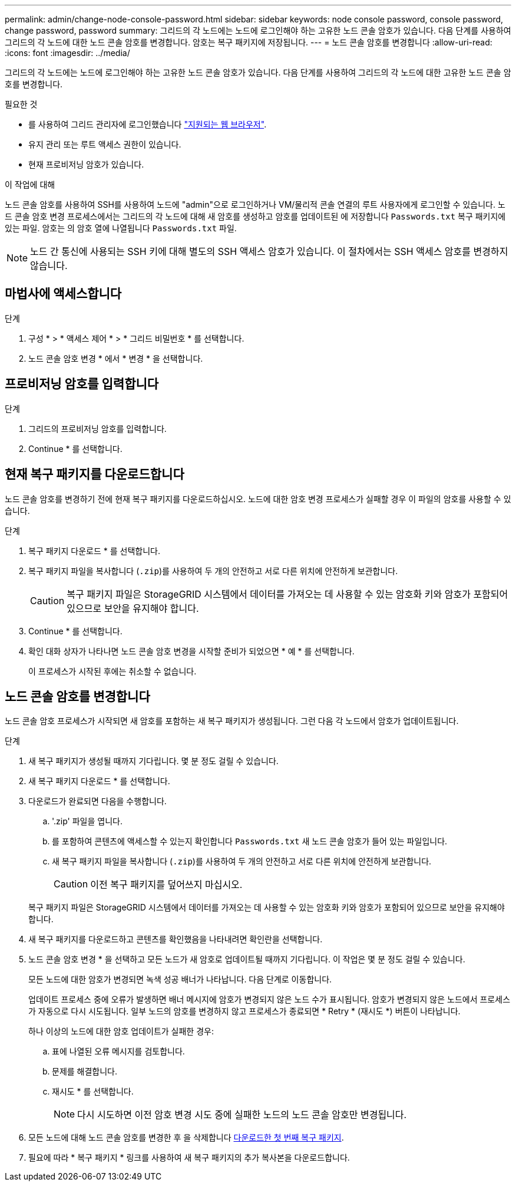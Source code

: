 ---
permalink: admin/change-node-console-password.html 
sidebar: sidebar 
keywords: node console password, console password, change password, password 
summary: 그리드의 각 노드에는 노드에 로그인해야 하는 고유한 노드 콘솔 암호가 있습니다. 다음 단계를 사용하여 그리드의 각 노드에 대한 노드 콘솔 암호를 변경합니다. 암호는 복구 패키지에 저장됩니다. 
---
= 노드 콘솔 암호를 변경합니다
:allow-uri-read: 
:icons: font
:imagesdir: ../media/


[role="lead"]
그리드의 각 노드에는 노드에 로그인해야 하는 고유한 노드 콘솔 암호가 있습니다. 다음 단계를 사용하여 그리드의 각 노드에 대한 고유한 노드 콘솔 암호를 변경합니다.

.필요한 것
* 를 사용하여 그리드 관리자에 로그인했습니다 link:../admin/web-browser-requirements.html["지원되는 웹 브라우저"].
* 유지 관리 또는 루트 액세스 권한이 있습니다.
* 현재 프로비저닝 암호가 있습니다.


.이 작업에 대해
노드 콘솔 암호를 사용하여 SSH를 사용하여 노드에 "admin"으로 로그인하거나 VM/물리적 콘솔 연결의 루트 사용자에게 로그인할 수 있습니다. 노드 콘솔 암호 변경 프로세스에서는 그리드의 각 노드에 대해 새 암호를 생성하고 암호를 업데이트된 에 저장합니다 `Passwords.txt` 복구 패키지에 있는 파일. 암호는 의 암호 열에 나열됩니다 `Passwords.txt` 파일.


NOTE: 노드 간 통신에 사용되는 SSH 키에 대해 별도의 SSH 액세스 암호가 있습니다. 이 절차에서는 SSH 액세스 암호를 변경하지 않습니다.



== 마법사에 액세스합니다

.단계
. 구성 * > * 액세스 제어 * > * 그리드 비밀번호 * 를 선택합니다.
. 노드 콘솔 암호 변경 * 에서 * 변경 * 을 선택합니다.




== 프로비저닝 암호를 입력합니다

.단계
. 그리드의 프로비저닝 암호를 입력합니다.
. Continue * 를 선택합니다.




== [[download-current]] 현재 복구 패키지를 다운로드합니다

노드 콘솔 암호를 변경하기 전에 현재 복구 패키지를 다운로드하십시오. 노드에 대한 암호 변경 프로세스가 실패할 경우 이 파일의 암호를 사용할 수 있습니다.

.단계
. 복구 패키지 다운로드 * 를 선택합니다.
. 복구 패키지 파일을 복사합니다 (`.zip`)를 사용하여 두 개의 안전하고 서로 다른 위치에 안전하게 보관합니다.
+

CAUTION: 복구 패키지 파일은 StorageGRID 시스템에서 데이터를 가져오는 데 사용할 수 있는 암호화 키와 암호가 포함되어 있으므로 보안을 유지해야 합니다.

. Continue * 를 선택합니다.
. 확인 대화 상자가 나타나면 노드 콘솔 암호 변경을 시작할 준비가 되었으면 * 예 * 를 선택합니다.
+
이 프로세스가 시작된 후에는 취소할 수 없습니다.





== 노드 콘솔 암호를 변경합니다

노드 콘솔 암호 프로세스가 시작되면 새 암호를 포함하는 새 복구 패키지가 생성됩니다. 그런 다음 각 노드에서 암호가 업데이트됩니다.

.단계
. 새 복구 패키지가 생성될 때까지 기다립니다. 몇 분 정도 걸릴 수 있습니다.
. 새 복구 패키지 다운로드 * 를 선택합니다.
. 다운로드가 완료되면 다음을 수행합니다.
+
.. '.zip' 파일을 엽니다.
.. 를 포함하여 콘텐츠에 액세스할 수 있는지 확인합니다 `Passwords.txt` 새 노드 콘솔 암호가 들어 있는 파일입니다.
.. 새 복구 패키지 파일을 복사합니다 (`.zip`)를 사용하여 두 개의 안전하고 서로 다른 위치에 안전하게 보관합니다.
+

CAUTION: 이전 복구 패키지를 덮어쓰지 마십시오.

+
복구 패키지 파일은 StorageGRID 시스템에서 데이터를 가져오는 데 사용할 수 있는 암호화 키와 암호가 포함되어 있으므로 보안을 유지해야 합니다.



. 새 복구 패키지를 다운로드하고 콘텐츠를 확인했음을 나타내려면 확인란을 선택합니다.
. 노드 콘솔 암호 변경 * 을 선택하고 모든 노드가 새 암호로 업데이트될 때까지 기다립니다. 이 작업은 몇 분 정도 걸릴 수 있습니다.
+
모든 노드에 대한 암호가 변경되면 녹색 성공 배너가 나타납니다. 다음 단계로 이동합니다.

+
업데이트 프로세스 중에 오류가 발생하면 배너 메시지에 암호가 변경되지 않은 노드 수가 표시됩니다. 암호가 변경되지 않은 노드에서 프로세스가 자동으로 다시 시도됩니다. 일부 노드의 암호를 변경하지 않고 프로세스가 종료되면 * Retry * (재시도 *) 버튼이 나타납니다.

+
하나 이상의 노드에 대한 암호 업데이트가 실패한 경우:

+
.. 표에 나열된 오류 메시지를 검토합니다.
.. 문제를 해결합니다.
.. 재시도 * 를 선택합니다.
+

NOTE: 다시 시도하면 이전 암호 변경 시도 중에 실패한 노드의 노드 콘솔 암호만 변경됩니다.



. 모든 노드에 대해 노드 콘솔 암호를 변경한 후 을 삭제합니다 <<download-current,다운로드한 첫 번째 복구 패키지>>.
. 필요에 따라 * 복구 패키지 * 링크를 사용하여 새 복구 패키지의 추가 복사본을 다운로드합니다.

